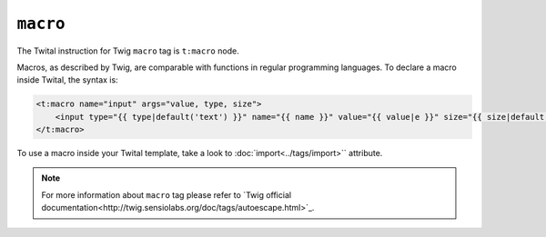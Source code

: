 ``macro``
=========

The Twital instruction for Twig ``macro`` tag is ``t:macro`` node.

Macros, as described by Twig, are comparable with functions in regular programming languages.
To declare a macro inside Twital, the syntax is:

.. code-block:: xml+jinja

    <t:macro name="input" args="value, type, size">
        <input type="{{ type|default('text') }}" name="{{ name }}" value="{{ value|e }}" size="{{ size|default(20) }}" />
    </t:macro>


To use a macro inside your Twital template, take a look to :doc:`import<../tags/import>`` attribute.

.. note::

    For more information about ``macro`` tag please refer to `Twig official documentation<http://twig.sensiolabs.org/doc/tags/autoescape.html>`_.